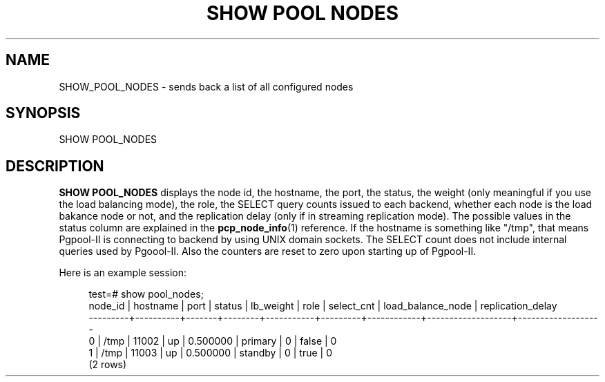 '\" t
.\"     Title: SHOW POOL NODES
.\"    Author: The Pgpool Global Development Group
.\" Generator: DocBook XSL Stylesheets v1.79.1 <http://docbook.sf.net/>
.\"      Date: 2016
.\"    Manual: pgpool-II 3.6.0 Documentation
.\"    Source: pgpool-II 3.6.0
.\"  Language: English
.\"
.TH "SHOW POOL NODES" "1" "2016" "pgpool-II 3.6.0" "pgpool-II 3.6.0 Documentation"
.\" -----------------------------------------------------------------
.\" * Define some portability stuff
.\" -----------------------------------------------------------------
.\" ~~~~~~~~~~~~~~~~~~~~~~~~~~~~~~~~~~~~~~~~~~~~~~~~~~~~~~~~~~~~~~~~~
.\" http://bugs.debian.org/507673
.\" http://lists.gnu.org/archive/html/groff/2009-02/msg00013.html
.\" ~~~~~~~~~~~~~~~~~~~~~~~~~~~~~~~~~~~~~~~~~~~~~~~~~~~~~~~~~~~~~~~~~
.ie \n(.g .ds Aq \(aq
.el       .ds Aq '
.\" -----------------------------------------------------------------
.\" * set default formatting
.\" -----------------------------------------------------------------
.\" disable hyphenation
.nh
.\" disable justification (adjust text to left margin only)
.ad l
.\" -----------------------------------------------------------------
.\" * MAIN CONTENT STARTS HERE *
.\" -----------------------------------------------------------------
.SH "NAME"
SHOW_POOL_NODES \- sends back a list of all configured nodes
.SH "SYNOPSIS"
.sp
.nf
SHOW POOL_NODES
    
.fi
.SH "DESCRIPTION"
.PP
\fBSHOW POOL_NODES\fR
displays the node id, the hostname, the port, the status, the weight (only meaningful if you use the load balancing mode), the role, the SELECT query counts issued to each backend, whether each node is the load bakance node or not, and the replication delay (only if in streaming replication mode)\&. The possible values in the status column are explained in the
\fBpcp_node_info\fR(1)
reference\&. If the hostname is something like "/tmp", that means
Pgpool\-II
is connecting to backend by using UNIX domain sockets\&. The SELECT count does not include internal queries used by
Pgoool\-II\&. Also the counters are reset to zero upon starting up of
Pgpool\-II\&.
.PP
Here is an example session:
.sp
.if n \{\
.RS 4
.\}
.nf
test=# show pool_nodes;
 node_id | hostname | port  | status | lb_weight |  role   | select_cnt | load_balance_node | replication_delay
\-\-\-\-\-\-\-\-\-+\-\-\-\-\-\-\-\-\-\-+\-\-\-\-\-\-\-+\-\-\-\-\-\-\-\-+\-\-\-\-\-\-\-\-\-\-\-+\-\-\-\-\-\-\-\-\-+\-\-\-\-\-\-\-\-\-\-\-\-+\-\-\-\-\-\-\-\-\-\-\-\-\-\-\-\-\-\-\-+\-\-\-\-\-\-\-\-\-\-\-\-\-\-\-\-\-\-\-
 0       | /tmp     | 11002 | up     | 0\&.500000  | primary | 0          | false             | 0
 1       | /tmp     | 11003 | up     | 0\&.500000  | standby | 0          | true              | 0
(2 rows)
.fi
.if n \{\
.RE
.\}
.sp

